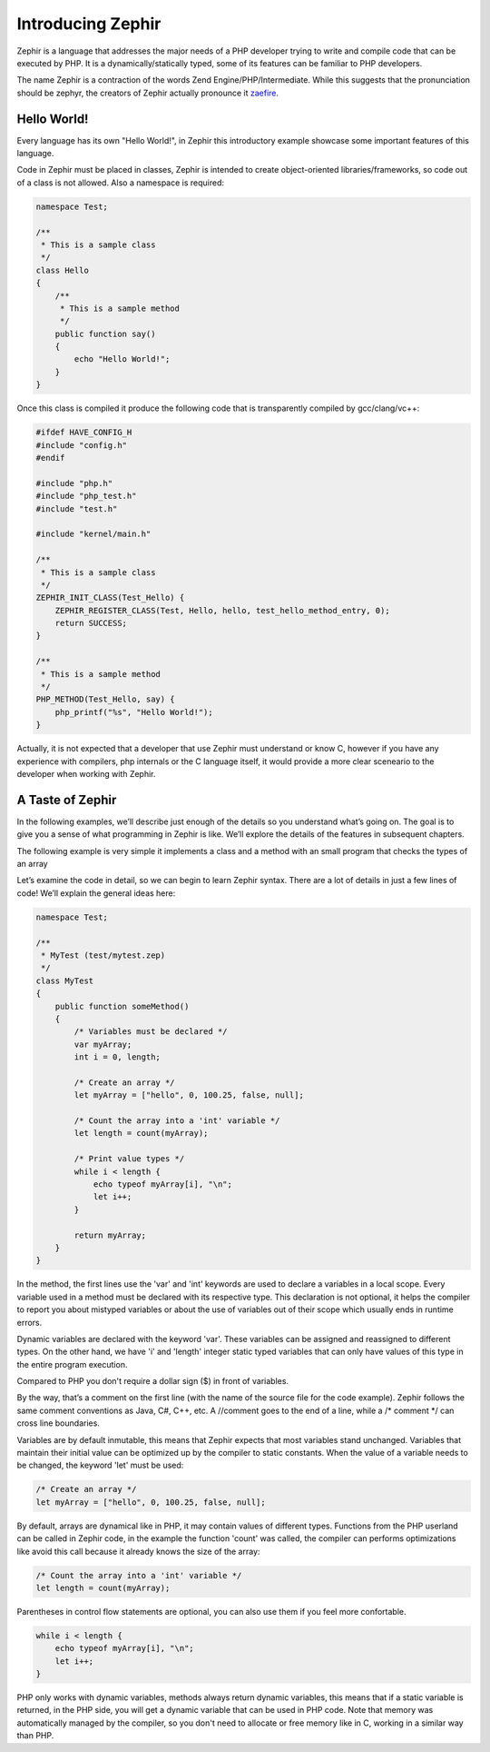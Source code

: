 Introducing Zephir
==================
Zephir is a language that addresses the major needs of a PHP developer trying to write and compile code that
can be executed by PHP. It is a dynamically/statically typed, some of its features can be familiar to
PHP developers.

The name Zephir is a contraction of the words Zend Engine/PHP/Intermediate. While this suggests that the
pronunciation should be zephyr, the creators of Zephir actually pronounce it zaefire_.

Hello World!
------------
Every language has its own "Hello World!", in Zephir this introductory example showcase some important
features of this language.

Code in Zephir must be placed in classes, Zephir is intended to create object-oriented libraries/frameworks,
so code out of a class is not allowed. Also a namespace is required:

.. code-block:: javascript

    namespace Test;

    /**
     * This is a sample class
     */
    class Hello
    {
        /**
         * This is a sample method
         */
        public function say()
        {
            echo "Hello World!";
        }
    }

Once this class is compiled it produce the following code that is transparently compiled by gcc/clang/vc++:

.. code-block:: c

    #ifdef HAVE_CONFIG_H
    #include "config.h"
    #endif

    #include "php.h"
    #include "php_test.h"
    #include "test.h"

    #include "kernel/main.h"

    /**
     * This is a sample class
     */
    ZEPHIR_INIT_CLASS(Test_Hello) {
        ZEPHIR_REGISTER_CLASS(Test, Hello, hello, test_hello_method_entry, 0);
        return SUCCESS;
    }

    /**
     * This is a sample method
     */
    PHP_METHOD(Test_Hello, say) {
        php_printf("%s", "Hello World!");
    }

Actually, it is not expected that a developer that use Zephir must understand or know C,
however if you have any experience with compilers, php internals or the C language itself,
it would provide a more clear sceneario to the developer when working with Zephir.

A Taste of Zephir
-----------------
In the following examples, we’ll describe just enough of the details so you understand what’s going on.
The goal is to give you a sense of what programming in Zephir is like. We’ll explore the details of the
features in subsequent chapters.

The following example is very simple it implements a class and a method with an small program that checks
the types of an array

Let’s examine the code in detail, so we can begin to learn Zephir syntax.
There are a lot of details in just a few lines of code! We’ll explain the general ideas here:

.. code-block:: javascript

    namespace Test;

    /**
     * MyTest (test/mytest.zep)
     */
    class MyTest
    {
        public function someMethod()
        {
            /* Variables must be declared */
            var myArray;
            int i = 0, length;

            /* Create an array */
            let myArray = ["hello", 0, 100.25, false, null];

            /* Count the array into a 'int' variable */
            let length = count(myArray);

            /* Print value types */
            while i < length {
                echo typeof myArray[i], "\n";
                let i++;
            }

            return myArray;
        }
    }

In the method, the first lines use the 'var' and 'int' keywords are used to declare a variables in a local scope.
Every variable used in a method must be declared with its respective type. This declaration is not optional,
it helps the compiler to report you about mistyped variables or about the use of variables out of their scope
which usually ends in runtime errors.

Dynamic variables are declared with the keyword 'var'. These variables can be assigned and reassigned
to different types. On the other hand, we have 'i' and 'length' integer static typed variables
that can only have values ​​of this type in the entire program execution.

Compared to PHP you don't require a dollar sign ($) in front of variables.

By the way, that’s a comment on the first line (with the name of the source file for the code example).
Zephir follows the same comment conventions as Java, C#, C++, etc.
A //comment goes to the end of a line, while a /* comment \*/ can cross line boundaries.

Variables are by default inmutable, this means that Zephir expects that most variables stand
unchanged. Variables that maintain their initial value can be optimized up by the compiler to static constants.
When the value of a variable needs to be changed, the keyword 'let' must be used:

.. code-block:: javascript

    /* Create an array */
    let myArray = ["hello", 0, 100.25, false, null];

By default, arrays are dynamical like in PHP, it may contain values of different types.
Functions from the PHP userland can be called in Zephir code, in the example the function 'count'
was called, the compiler can performs optimizations like avoid this call because it already knows the size of
the array:

.. code-block:: javascript

    /* Count the array into a 'int' variable */
    let length = count(myArray);

Parentheses in control flow statements are optional, you can also use them if you feel more confortable.

.. code-block:: javascript

    while i < length {
        echo typeof myArray[i], "\n";
        let i++;
    }

PHP only works with dynamic variables, methods always return dynamic variables, this means that if a static
variable is returned, in the PHP side, you will get a dynamic variable that can be used in PHP code.
Note that memory was automatically managed by the compiler, so you don't need to allocate or free
memory like in C, working in a similar way than PHP.

.. _zaefire: http://translate.google.com/#en/en/zaefire
